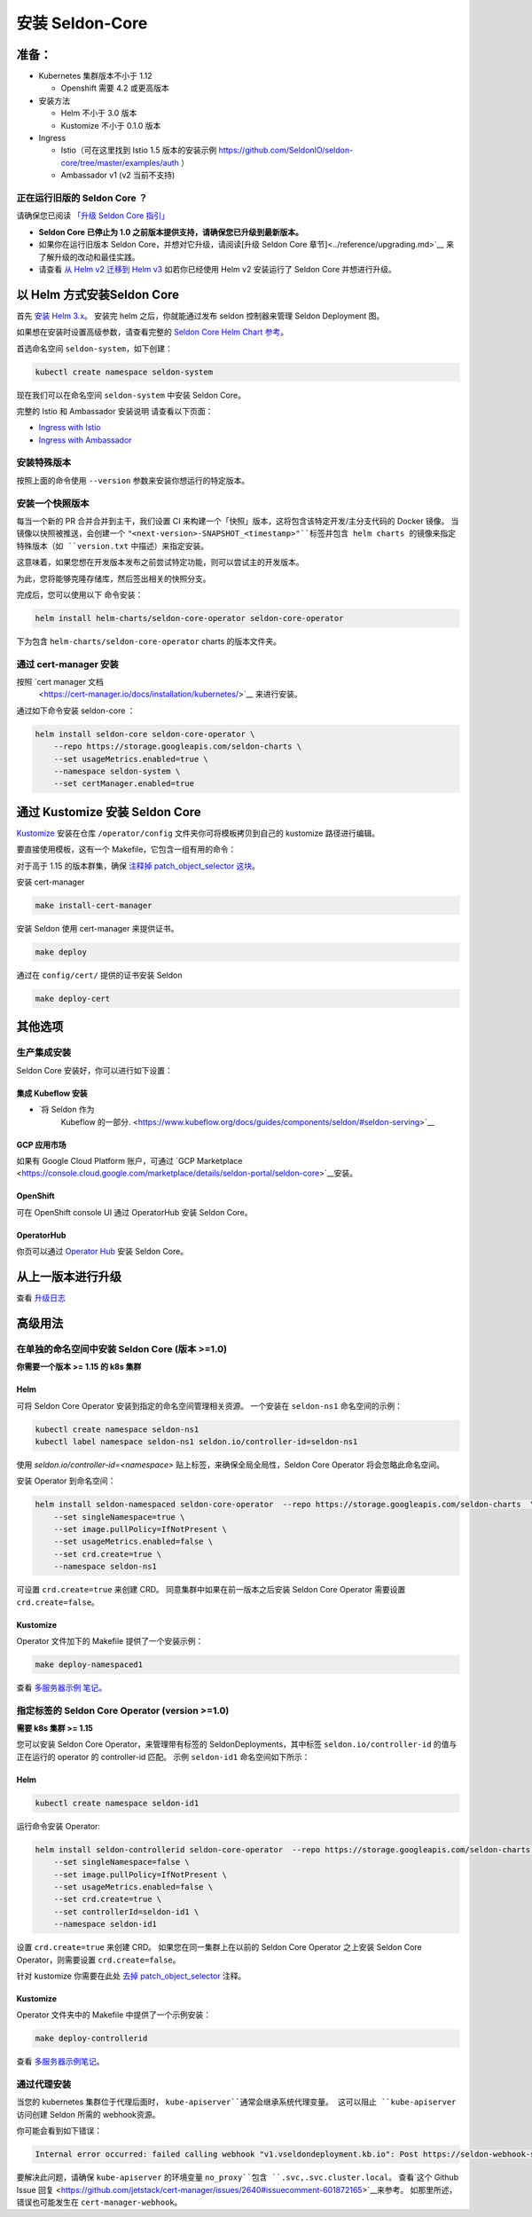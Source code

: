 安装 Seldon-Core
===================

准备：
---------------

-  Kubernetes 集群版本不小于 1.12

   -  Openshift 需要 4.2 或更高版本

-  安装方法

   -  Helm 不小于 3.0 版本
   -  Kustomize 不小于 0.1.0 版本

-  Ingress

   -  Istio（可在这里找到 Istio 1.5 版本的安装示例 
      https://github.com/SeldonIO/seldon-core/tree/master/examples/auth
      ）
   -  Ambassador v1 (v2 当前不支持)

正在运行旧版的 Seldon Core ？
~~~~~~~~~~~~~~~~~~~~~~~~~~~~~~~~~~~~~~

请确保您已阅读 `「升级 Seldon Core 指引」 <../reference/upgrading.md>`__

-  **Seldon Core 已停止为 1.0 之前版本提供支持，请确保您已升级到最新版本。**
-  如果你在运行旧版本 Seldon Core，并想对它升级，请阅读[升级 Seldon Core 章节]<../reference/upgrading.md>`__ 来了解升级的改动和最佳实践。
-  请查看 `从 Helm v2 迁移到 Helm v3 <https://helm.sh/docs/topics/v2_v3_migration/>`__ 如若你已经使用 Helm v2 安装运行了 Seldon Core 并想进行升级。

以 Helm 方式安装Seldon Core
-----------------------------

首先 `安装 Helm 3.x <https://docs.helm.sh/docs/intro/install/>`__。
安装完 helm 之后，你就能通过发布 seldon 控制器来管理 Seldon Deployment 图。

如果想在安装时设置高级参数，请查看完整的 `Seldon Core Helm Chart 参考 <../reference/helm.html>`__。

首选命名空间 ``seldon-system``，如下创建：

.. code:: bash

    kubectl create namespace seldon-system

现在我们可以在命名空间 ``seldon-system`` 中安装 Seldon Core。

.. tabbed:: Istio

    .. code:: bash

        helm install seldon-core seldon-core-operator \
            --repo https://storage.googleapis.com/seldon-charts \
            --set usageMetrics.enabled=true \
            --set istio.enabled=true \
            --namespace seldon-system

.. tabbed:: Ambassador

    .. code:: bash

        helm install seldon-core seldon-core-operator \
            --repo https://storage.googleapis.com/seldon-charts \
            --set usageMetrics.enabled=true \
            --set ambassador.enabled=true \
            --namespace seldon-system


完整的 Istio 和 Ambassador 安装说明
请查看以下页面：

* `Ingress with Istio <../ingress/istio.md>`__ 
* `Ingress with Ambassador <../ingress/ambassador.md>`__

安装特殊版本
~~~~~~~~~~~~~~~~~~~~~~~~~~

按照上面的命令使用 ``--version`` 参数来安装你想运行的特定版本。

安装一个快照版本
~~~~~~~~~~~~~~~~~~~~~~~~~~

每当一个新的 PR 合并合并到主干，我们设置 CI 来构建一个「快照」版本，这将包含该特定开发/主分支代码的 Docker 镜像。
当镜像以快照被推送，会创建一个 ``"<next-version>-SNAPSHOT_<timestamp>"``标签并包含 helm charts 的镜像来指定特殊版本（如 ``version.txt`` 中描述）来指定安装。

这意味着，如果您想在开发版本发布之前尝试特定功能，则可以尝试主的开发版本。

为此，您将能够克隆存储库，然后签出相关的快照分支。

完成后，您可以使用以下
命令安装：

.. code:: bash

    helm install helm-charts/seldon-core-operator seldon-core-operator

下为包含 ``helm-charts/seldon-core-operator`` charts 的版本文件夹。

通过 cert-manager 安装
~~~~~~~~~~~~~~~~~~~~~~~~~

按照 `cert manager 文档
 <https://cert-manager.io/docs/installation/kubernetes/>`__ 来进行安装。

通过如下命令安装 seldon-core ：

.. code:: bash

    helm install seldon-core seldon-core-operator \
        --repo https://storage.googleapis.com/seldon-charts \
        --set usageMetrics.enabled=true \
        --namespace seldon-system \
        --set certManager.enabled=true

通过 Kustomize 安装 Seldon Core
-------------------------------

`Kustomize <https://github.com/kubernetes-sigs/kustomize>`__ 安装在仓库 ``/operator/config`` 文件夹你可将模板拷贝到自己的 kustomize 路径进行编辑。

要直接使用模板，这有一个 Makefile，它包含一组有用的命令：

对于高于 1.15 的版本群集，确保
`注释掉 patch\_object\_selector
这块 <https://github.com/SeldonIO/seldon-core/blob/master/operator/config/webhook/kustomization.yaml#L8>`__。

安装 cert-manager

.. code:: bash

    make install-cert-manager

安装 Seldon 使用 cert-manager 来提供证书。

.. code:: bash

    make deploy

通过在 ``config/cert/`` 提供的证书安装 Seldon

.. code:: bash

    make deploy-cert

其他选项
-------------

生产集成安装
~~~~~~~~~~~~~~~~~~~~~~~~~~~~~~~

Seldon Core 安装好，你可以进行如下设置：

集成 Kubeflow 安装 
^^^^^^^^^^^^^^^^^^^^^

-  `将 Seldon 作为 
    Kubeflow 的一部分. <https://www.kubeflow.org/docs/guides/components/seldon/#seldon-serving>`__

GCP 应用市场
^^^^^^^^^^^^^^^

如果有 Google Cloud Platform 账户，可通过 `GCP
Marketplace <https://console.cloud.google.com/marketplace/details/seldon-portal/seldon-core>`__安装。

OpenShift
^^^^^^^^^

可在 OpenShift console UI 通过 OperatorHub 安装 Seldon Core。

OperatorHub
^^^^^^^^^^^

你页可以通过 `Operator Hub <https://operatorhub.io/operator/seldon-operator>`__ 安装 Seldon Core。

从上一版本进行升级
--------------------------------

查看 `升级日志 <../reference/upgrading.md>`__

高级用法
--------------

在单独的命名空间中安装 Seldon Core (版本 >=1.0)
~~~~~~~~~~~~~~~~~~~~~~~~~~~~~~~~~~~~~~~~~~~~~~~~~~~~~~~~~

**你需要一个版本 >= 1.15 的 k8s 集群**

Helm
^^^^

可将 Seldon Core Operator 安装到指定的命名空间管理相关资源。
一个安装在 ``seldon-ns1`` 命名空间的示例：

.. code:: bash

    kubectl create namespace seldon-ns1
    kubectl label namespace seldon-ns1 seldon.io/controller-id=seldon-ns1

使用 `seldon.io/controller-id=<namespace>` 贴上标签，来确保全局全局性，Seldon Core Operator 将会忽略此命名空间。

安装 Operator 到命名空间：

.. code:: bash

    helm install seldon-namespaced seldon-core-operator  --repo https://storage.googleapis.com/seldon-charts  \
        --set singleNamespace=true \
        --set image.pullPolicy=IfNotPresent \
        --set usageMetrics.enabled=false \
        --set crd.create=true \
        --namespace seldon-ns1

可设置 ``crd.create=true`` 来创建 CRD。
同意集群中如果在前一版本之后安装 Seldon Core Operator 需要设置 ``crd.create=false``。

Kustomize
^^^^^^^^^

Operator 文件加下的 Makefile 提供了一个安装示例：

.. code:: bash

    make deploy-namespaced1

查看 `多服务器示例
笔记 <../examples/multiple_operators.html>`__。

指定标签的 Seldon Core Operator (version >=1.0)
~~~~~~~~~~~~~~~~~~~~~~~~~~~~~~~~~~~~~~~~~~~~~~~~~~

**需要 k8s 集群 >= 1.15**

您可以安装 Seldon Core Operator，来管理带有标签的 SeldonDeployments，其中标签 ``seldon.io/controller-id`` 的值与正在运行的 operator 的 controller-id 匹配。
示例 ``seldon-id1`` 命名空间如下所示：

Helm
^^^^

.. code:: bash

    kubectl create namespace seldon-id1

运行命令安装 Operator:

.. code:: bash

    helm install seldon-controllerid seldon-core-operator  --repo https://storage.googleapis.com/seldon-charts  \
        --set singleNamespace=false \
        --set image.pullPolicy=IfNotPresent \
        --set usageMetrics.enabled=false \
        --set crd.create=true \
        --set controllerId=seldon-id1 \
        --namespace seldon-id1

设置 ``crd.create=true`` 来创建 CRD。
如果您在同一集群上在以前的 Seldon Core Operator 之上安装 Seldon Core Operator，则需要设置 ``crd.create=false``。

针对 kustomize 你需要在此处 `去掉 patch\_object\_selector
<https://github.com/SeldonIO/seldon-core/blob/master/operator/config/webhook/kustomization.yaml>`__ 注释。

Kustomize
^^^^^^^^^

Operator 文件夹中的 Makefile 中提供了一个示例安装：

.. code:: bash

    make deploy-controllerid

查看 `多服务器示例笔记 <../examples/multiple_operators.html>`__。

通过代理安装
~~~~~~~~~~~~~~~~~~~~~~

当您的 kubernetes 集群位于代理后面时， ``kube-apiserver``通常会继承系统代理变量。
这可以阻止 ``kube-apiserver`` 访问创建 Seldon 所需的 webhook资源。

你可能会看到如下错误：

.. code:: bash

    Internal error occurred: failed calling webhook "v1.vseldondeployment.kb.io": Post https://seldon-webhook-service.seldon-system.svc:443/validate-machinelearning-seldon-io-v1-seldondeployment?timeout=30s: Service Unavailable

要解决此问题，请确保 ``kube-apiserver`` 的环境变量 ``no_proxy``包含 ``.svc,.svc.cluster.local``。
查看`这个 Github Issue 回复 <https://github.com/jetstack/cert-manager/issues/2640#issuecomment-601872165>`__来参考。
如那里所述，错误也可能发生在 ``cert-manager-webhook``。
